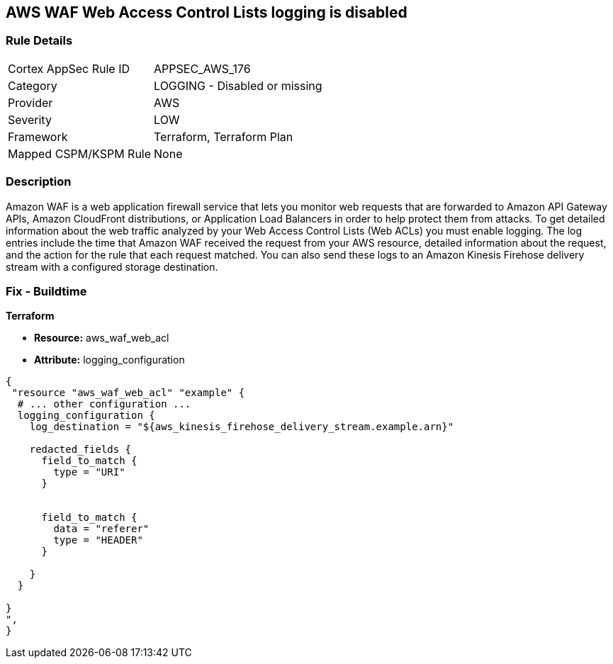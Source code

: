== AWS WAF Web Access Control Lists logging is disabled


=== Rule Details

[cols="1,2"]
|===
|Cortex AppSec Rule ID |APPSEC_AWS_176
|Category |LOGGING - Disabled or missing
|Provider |AWS
|Severity |LOW
|Framework |Terraform, Terraform Plan
|Mapped CSPM/KSPM Rule |None
|===


=== Description 


Amazon WAF is a web application firewall service that lets you monitor web requests that are forwarded to Amazon API Gateway APIs, Amazon CloudFront distributions, or Application Load Balancers in order to help protect them from attacks.
To get detailed information about the web traffic analyzed by your Web Access Control Lists (Web ACLs) you must enable logging.
The log entries include the time that Amazon WAF received the request from your AWS resource, detailed information about the request, and the action for the rule that each request matched.
You can also send these logs to an Amazon Kinesis Firehose delivery stream with a configured storage destination.

=== Fix - Buildtime


*Terraform* 


* *Resource:* aws_waf_web_acl 
* *Attribute:* logging_configuration


[source,text]
----
{
 "resource "aws_waf_web_acl" "example" {
  # ... other configuration ...
  logging_configuration {
    log_destination = "${aws_kinesis_firehose_delivery_stream.example.arn}"

    redacted_fields {
      field_to_match {
        type = "URI"
      }


      field_to_match {
        data = "referer"
        type = "HEADER"
      }

    }
  }

}
",
}
----
